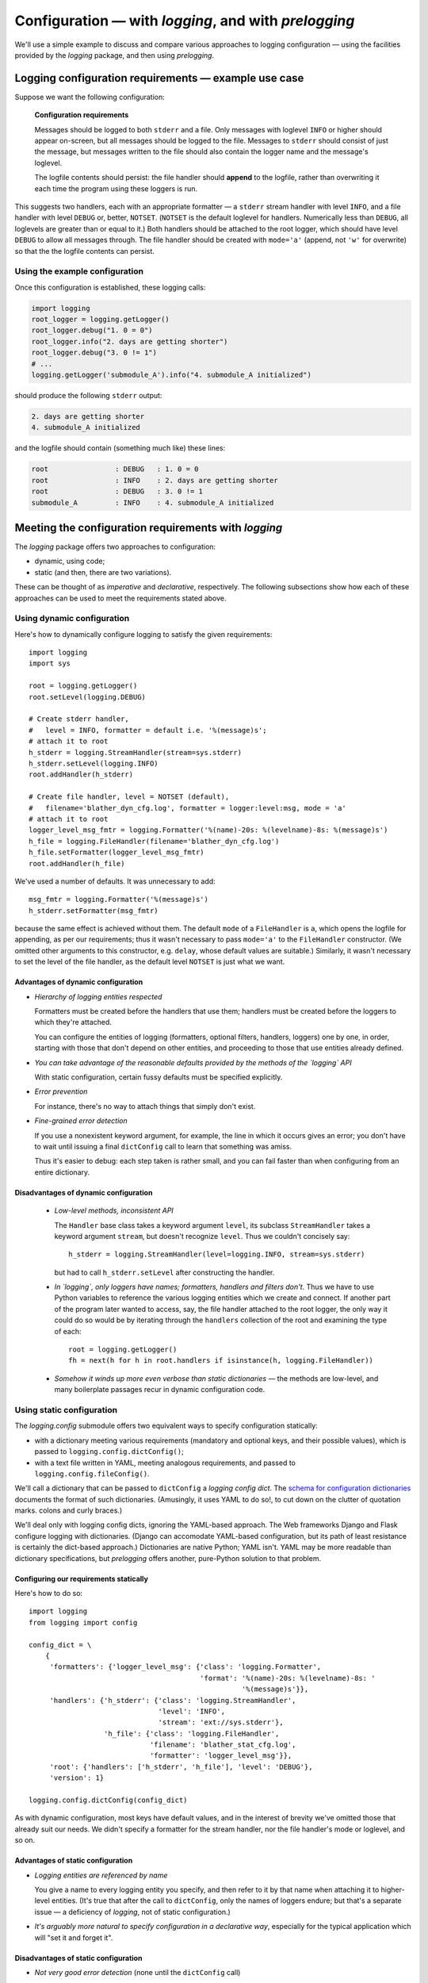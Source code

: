 Configuration — with `logging`, and with `prelogging`
=======================================================

We'll use a simple example to discuss and compare various approaches to logging
configuration — using the facilities provided by the `logging` package, and then
using `prelogging`.

Logging configuration requirements — example use case
------------------------------------------------------------


Suppose we want the following configuration:

.. _example-overview-config:

    **Configuration requirements**

    Messages should be logged to both ``stderr`` and a file. Only messages with
    loglevel ``INFO`` or higher should appear on-screen, but all messages should
    be logged to the file. Messages to ``stderr`` should consist of just the
    message, but messages written to the file should also contain the logger
    name and the message's loglevel.

    The logfile contents should persist: the file handler should **append**
    to the logfile, rather than overwriting it each time the program using these
    loggers is run.

This suggests two handlers, each with an appropriate formatter — a ``stderr``
stream handler with level ``INFO``, and a file handler with level ``DEBUG``
or, better, ``NOTSET``. (``NOTSET`` is the default loglevel for handlers.
Numerically less than ``DEBUG``, all loglevels are greater than or equal to it.)
Both handlers should be attached to the root logger, which should have level
``DEBUG`` to allow all messages through. The file handler should be created with
``mode='a'`` (append, not ``'w'`` for overwrite) so that the the logfile
contents can persist.

Using the example configuration
+++++++++++++++++++++++++++++++++++

Once this configuration is established, these logging calls:

.. code::

    import logging
    root_logger = logging.getLogger()
    root_logger.debug("1. 0 = 0")
    root_logger.info("2. days are getting shorter")
    root_logger.debug("3. 0 != 1")
    # ...
    logging.getLogger('submodule_A').info("4. submodule_A initialized")

should produce the following ``stderr`` output:

.. code::

    2. days are getting shorter
    4. submodule_A initialized

and the logfile should contain (something much like) these lines:

.. code::

    root                : DEBUG   : 1. 0 = 0
    root                : INFO    : 2. days are getting shorter
    root                : DEBUG   : 3. 0 != 1
    submodule_A         : INFO    : 4. submodule_A initialized


Meeting the configuration requirements with `logging`
---------------------------------------------------------------

The `logging` package offers two approaches to configuration:

* dynamic, using code;
* static (and then, there are two variations).

These can be thought of as *imperative* and *declarative*, respectively.
The following subsections show how each of these approaches can be used to meet
the requirements stated above.

Using dynamic configuration
+++++++++++++++++++++++++++++++++++++++++++++

Here's how to dynamically configure logging to satisfy the given requirements::

    import logging
    import sys

    root = logging.getLogger()
    root.setLevel(logging.DEBUG)

    # Create stderr handler,
    #   level = INFO, formatter = default i.e. '%(message)s';
    # attach it to root
    h_stderr = logging.StreamHandler(stream=sys.stderr)
    h_stderr.setLevel(logging.INFO)
    root.addHandler(h_stderr)

    # Create file handler, level = NOTSET (default),
    #   filename='blather_dyn_cfg.log', formatter = logger:level:msg, mode = 'a'
    # attach it to root
    logger_level_msg_fmtr = logging.Formatter('%(name)-20s: %(levelname)-8s: %(message)s')
    h_file = logging.FileHandler(filename='blather_dyn_cfg.log')
    h_file.setFormatter(logger_level_msg_fmtr)
    root.addHandler(h_file)

We've used a number of defaults. It was unnecessary to add::

    msg_fmtr = logging.Formatter('%(message)s')
    h_stderr.setFormatter(msg_fmtr)

because the same effect is achieved without them. The default ``mode`` of a
``FileHandler`` is ``a``, which opens the logfile for appending, as per our
requirements; thus it wasn't necessary to pass ``mode='a'`` to the
``FileHandler`` constructor. (We omitted other arguments to this constructor,
e.g. ``delay``, whose default values are suitable.) Similarly, it wasn't
necessary to set the level of the file handler, as the default level ``NOTSET``
is just what we want.

Advantages of dynamic configuration
~~~~~~~~~~~~~~~~~~~~~~~~~~~~~~~~~~~~~

* *Hierarchy of logging entities respected*

  Formatters must be created before the handlers that use them;
  handlers must be created before the loggers to which they're attached.

  You can configure the entities of logging (formatters, optional filters,
  handlers, loggers) one by one, in order, starting with those that don't
  depend on other entities, and proceeding to those that use entities
  already defined.

* *You can take advantage of the reasonable defaults provided by the methods
  of the `logging` API*

  With static configuration, certain fussy defaults must be specified explicitly.

* *Error prevention*

  For instance, there's no way to attach things that simply don't exist.

* *Fine-grained error detection*

  If you use a nonexistent keyword argument, for example, the line in which it
  occurs gives an error; you don't have to wait until issuing a final
  ``dictConfig`` call to learn that something was amiss.

  Thus it's easier to debug: each step taken is rather small, and you can fail
  faster than when configuring from an entire dictionary.


Disadvantages of dynamic configuration
~~~~~~~~~~~~~~~~~~~~~~~~~~~~~~~~~~~~~~~~

    * *Low-level methods, inconsistent API*

      The ``Handler`` base class takes a keyword argument ``level``,
      its subclass ``StreamHandler`` takes a keyword argument ``stream``,
      but doesn't recognize ``level``. Thus we couldn't concisely say::

          h_stderr = logging.StreamHandler(level=logging.INFO, stream=sys.stderr)

      but had to call ``h_stderr.setLevel`` after constructing the handler.

    * *In `logging`, only loggers have names; formatters, handlers and filters
      don't*. Thus we have to use Python variables to reference the various
      logging entities which we create and connect. If another part of the
      program later wanted to access, say, the file handler attached to the
      root logger, the only way it could do so would be by iterating through
      the ``handlers`` collection of the root and examining the type of each::

          root = logging.getLogger()
          fh = next(h for h in root.handlers if isinstance(h, logging.FileHandler))

    * *Somehow it winds up more even verbose than static dictionaries* —
      the methods are low-level, and many boilerplate passages recur
      in dynamic configuration code.


Using static configuration
++++++++++++++++++++++++++++++++++++++++++

The `logging.config` submodule offers two equivalent ways to specify
configuration statically:

* with a dictionary meeting various requirements (mandatory and optional keys,
  and their possible values), which is passed to ``logging.config.dictConfig()``;
* with a text file written in YAML, meeting analogous requirements,
  and passed to ``logging.config.fileConfig()``.

We'll call a dictionary that can be passed to ``dictConfig`` a *logging config
dict*. The `schema for configuration dictionaries <https://docs.python.org/3/library/logging.config.html#configuration-dictionary-schema>`_
documents the format of such dictionaries. (Amusingly, it uses YAML to do so!,
to cut down on the clutter of quotation marks. colons and curly braces.)

We'll deal only with logging config dicts, ignoring the YAML-based approach.
The Web frameworks Django and Flask configure logging with dictionaries.
(Django can accomodate YAML-based configuration, but its path of least resistance
is certainly the dict-based approach.) Dictionaries are native Python; YAML isn't.
YAML may be more readable than dictionary specifications, but `prelogging` offers
another, pure-Python solution to that problem.


Configuring our requirements statically
~~~~~~~~~~~~~~~~~~~~~~~~~~~~~~~~~~~~~~~~~~~~~~~~~~~~~~~~~~~~~~~~~~~~

Here's how to do so::

    import logging
    from logging import config

    config_dict = \
        {
         'formatters': {'logger_level_msg': {'class': 'logging.Formatter',
                                             'format': '%(name)-20s: %(levelname)-8s: '
                                                       '%(message)s'}},
         'handlers': {'h_stderr': {'class': 'logging.StreamHandler',
                                   'level': 'INFO',
                                   'stream': 'ext://sys.stderr'},
                      'h_file': {'class': 'logging.FileHandler',
                                 'filename': 'blather_stat_cfg.log',
                                 'formatter': 'logger_level_msg'}},
         'root': {'handlers': ['h_stderr', 'h_file'], 'level': 'DEBUG'},
         'version': 1}

    logging.config.dictConfig(config_dict)

As with dynamic configuration, most keys have default values, and
in the interest of brevity we've omitted those that already suit our needs. We
didn't specify a formatter for the stream handler, nor the file
handler's mode or loglevel, and so on.

Advantages of static configuration
~~~~~~~~~~~~~~~~~~~~~~~~~~~~~~~~~~~~~~~~

* *Logging entities are referenced by name*

  You give a name to every logging entity you specify, and then refer
  to it by that name when attaching it to higher-level entities.
  (It's true that after the call to ``dictConfig``, only the names of loggers
  endure; but that's a separate issue — a deficiency of `logging`, not of static
  configuration.)

* *It's arguably more natural to specify configuration in a declarative way*,
  especially for the typical application which will "set it and forget it".

Disadvantages of static configuration
~~~~~~~~~~~~~~~~~~~~~~~~~~~~~~~~~~~~~~~~

* *Not very good error detection* (none until the ``dictConfig`` call)

* *Some boilerplate key/value pairs*

* *Lots of noise* — a thicket of nested curly braces, quotes, colons, etc.

  Triply-nested dicts are hard to read.

* *Logging config dicts seem complex*.

  At least on first exposure to static configuration, it's not easy to
  comprehend a medium- to large-sized dict of dicts of dicts, in which many
  values are lists of keys occurring elsewhere in the structure.

Assessment
+++++++++++++++++++++++++++++++++++++++++++++++++++

As we've seen, both approaches to configuration offered by the `logging`
package have virtues, but both have shortcomings:

* Its API, mostly dedicated to dynamic configuration, is at once complex and
  limited.
* With static configuration, no warnings are issued and no error checking occurs
  until ``dictConfig`` (or ``fileConfig``) is called.
* Of the various kinds of entities that `logging` constructs, only loggers have
  names, which, as seen above, can lead to various conundrums and contortions.

  Said another way, once logging is configured, only the names of ``Logger``\s
  endure. `logging` retains *no associations* between the names you used to
  specify ``Formatter``\s, ``Handler``\s and ``Filter``\s, and the objects
  constructed to your specifications; you can't access those objects by any
  name.

To this list, we might add the general observation that the entire library is
written in thoroughgoing camelCase (except for inconsistencies, such as
``levelname`` in format strings).

----------------------------------

Configuration with `prelogging`
--------------------------------------

`prelogging` provides a hybrid approach to configuration that offers the
best of both the static and dynamic worlds. The package provides a simple but
powerful API for building a logging config dict incrementally, and makes it
easy to use advanced features such as rotating log files and email handlers.
As you add and attach items, by default `prelogging` issues warnings when it
encounters possible mistakes such as referencing nonexistent entities or
redefining entities.

`prelogging` defines two classes which represent logging config dicts:
a ``dict`` subclass ``LCDictBasic``, and `its` subclass ``LCDict``. (The
:ref:`diagram of classes <prelogging-all-classes>`
shows all the classes in the `prelogging` package and their interrelations.)
``LCDictBasic`` provides the basic model of building a logging config
dict; ``LCDict`` supplies additional conveniences — for example, formatter
presets (i.e. predefined formatters), and easy access to advanced features
such as filter creation and multiprocessing-safe rotating file handlers.
The centerpiece of `prelogging` is the ``LCDict`` class.

You use the methods of these classes to add specifications of named
``Formatter``\s, ``Handler``\s, ``Logger``\s, and optional ``Filter``\s,
together with containment relations between them. Once you've done so, calling
the ``config()`` method of an ``LCDictBasic`` configures logging by passing
itself, as a ``dict``, to ``logging.config.dictConfig()``. This call creates
all the objects and linkages specified by the underlying dictionary.

Let's see this in action, applied to our use case, and then further discuss
how the `prelogging` classes operate.

.. _config-use-case-lcdict:

Configuring our requirements using ``LCDict``
++++++++++++++++++++++++++++++++++++++++++++++++++++++++++++++++++

Here's how we might use ``LCDict`` to configure logging to satisfy our
:ref:`Configuration requirements <example-overview-config>`::

    from prelogging import LCDict

    lcd = LCDict(root_level='DEBUG',
                 attach_handlers_to_root=True)
    lcd.add_stderr_handler(
                    'h_stderr',
                    formatter='msg',
                    level='INFO'
    ).add_file_handler('h_file',
                       formatter='logger_level_msg',
                       filename='blather.log',
    )
    lcd.config()

First we create an ``LCDict``, which we call ``lcd`` — a logging config dict
with root loglevel ``'DEBUG'``. An ``LCDict`` has a few attributes that aren't
part of the underlying dict, including the ``attach_handlers_to_root`` flag,
which we set to ``True``. The ``add_*_handler`` methods do just what you'd
expect: each adds a subdictionary to ``lcd['handlers']`` with the respective
keys ``'h_stderr'`` and `'h_file'``, and with key/value pairs given by the
keyword parameters.

We've used a couple of the preset ``Formatter``\s supplied by ``LCDict``,
``'msg'`` and ``'logger_level_msg'``. Because we pass the flag
``attach_handlers_to_root=True`` when creating ``lcd``, every
handler we add to ``lcd`` is (by default) automatically
attached to the root logger. (You can override this default by passing
``add_to_root=False`` to any ``add_*_handler`` call.)

**Note**: To allow chaining, as in the above example, the methods of
``LCDictBasic`` and ``LCDict`` generally return ``self``.

Configuring our requirements using ``LCDictBasic``
++++++++++++++++++++++++++++++++++++++++++++++++++++

It's instructive to see how to achieve :ref:`the example configuration <example-overview-config>`
using only ``LCDictBasic``, foregoing the conveniences of ``LCDict``. The code
becomes just a little less terse. Now we have to add two formatters,
and we must explicitly attach the two handlers to the root logger. We've
commented those passages with ``# NEW``::

    from prelogging import LCDictBasic

    lcd = LCDictBasic(root_level='DEBUG')

    # NEW
    lcd.add_formatter('msg',
                      format='%(message)s'
    ).add_formatter('logger_level_msg',
                    format='%(name)-20s: %(levelname)-8s: %(message)s'
    )

    lcd.add_handler('h_stderr',
                    formatter='msg',
                    level='INFO',
                    class_='logging.StreamHandler',
    ).add_file_handler('h_file',
                       formatter='logger_level_msg',
                       level='DEBUG',
                       filename='blather.log',
    )

    # NEW
    lcd.attach_root_handlers('h_stderr', 'h_file')

    lcd.config()


Summary
+++++++++++++++++
As the preceding example hopefully shows, `prelogging` offers an attractive
way to configure logging, one that's more straightforward, concise and easier
on the eyes than the facilities provided by the `logging` package itself.
The following chapters discuss basic organization and usage of ``LCDictBasic``
and ``LCDict``. Later chapters present techniques and recipes showing how to
use these classes to get more out of logging.
